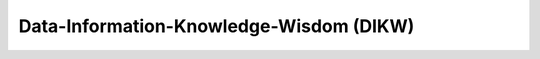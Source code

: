 ==========================================
Data-Information-Knowledge-Wisdom (DIKW)
==========================================
